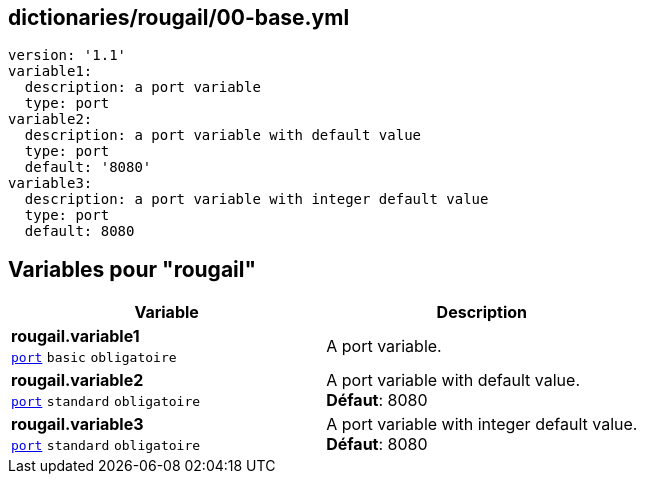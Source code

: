 == dictionaries/rougail/00-base.yml

[,yaml]
----
version: '1.1'
variable1:
  description: a port variable
  type: port
variable2:
  description: a port variable with default value
  type: port
  default: '8080'
variable3:
  description: a port variable with integer default value
  type: port
  default: 8080
----
== Variables pour "rougail"

[cols="108a,108a",options="header"]
|====
| Variable                                                                                                   | Description                                                                                                
| 
**rougail.variable1** +
`https://rougail.readthedocs.io/en/latest/variable.html#variables-types[port]` `basic` `obligatoire`                                                                                                            | 
A port variable.                                                                                                            
| 
**rougail.variable2** +
`https://rougail.readthedocs.io/en/latest/variable.html#variables-types[port]` `standard` `obligatoire`                                                                                                            | 
A port variable with default value. +
**Défaut**: 8080                                                                                                            
| 
**rougail.variable3** +
`https://rougail.readthedocs.io/en/latest/variable.html#variables-types[port]` `standard` `obligatoire`                                                                                                            | 
A port variable with integer default value. +
**Défaut**: 8080                                                                                                            
|====


